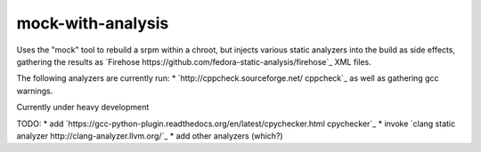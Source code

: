 mock-with-analysis
==================

Uses the "mock" tool to rebuild a srpm within a chroot, but injects various
static analyzers into the build as side effects, gathering the results as
`Firehose https://github.com/fedora-static-analysis/firehose`_ XML files.

The following analyzers are currently run:
* `http://cppcheck.sourceforge.net/ cppcheck`_
as well as gathering gcc warnings.

Currently under heavy development

TODO:
* add `https://gcc-python-plugin.readthedocs.org/en/latest/cpychecker.html cpychecker`_
* invoke `clang static analyzer http://clang-analyzer.llvm.org/`_
* add other analyzers (which?)

